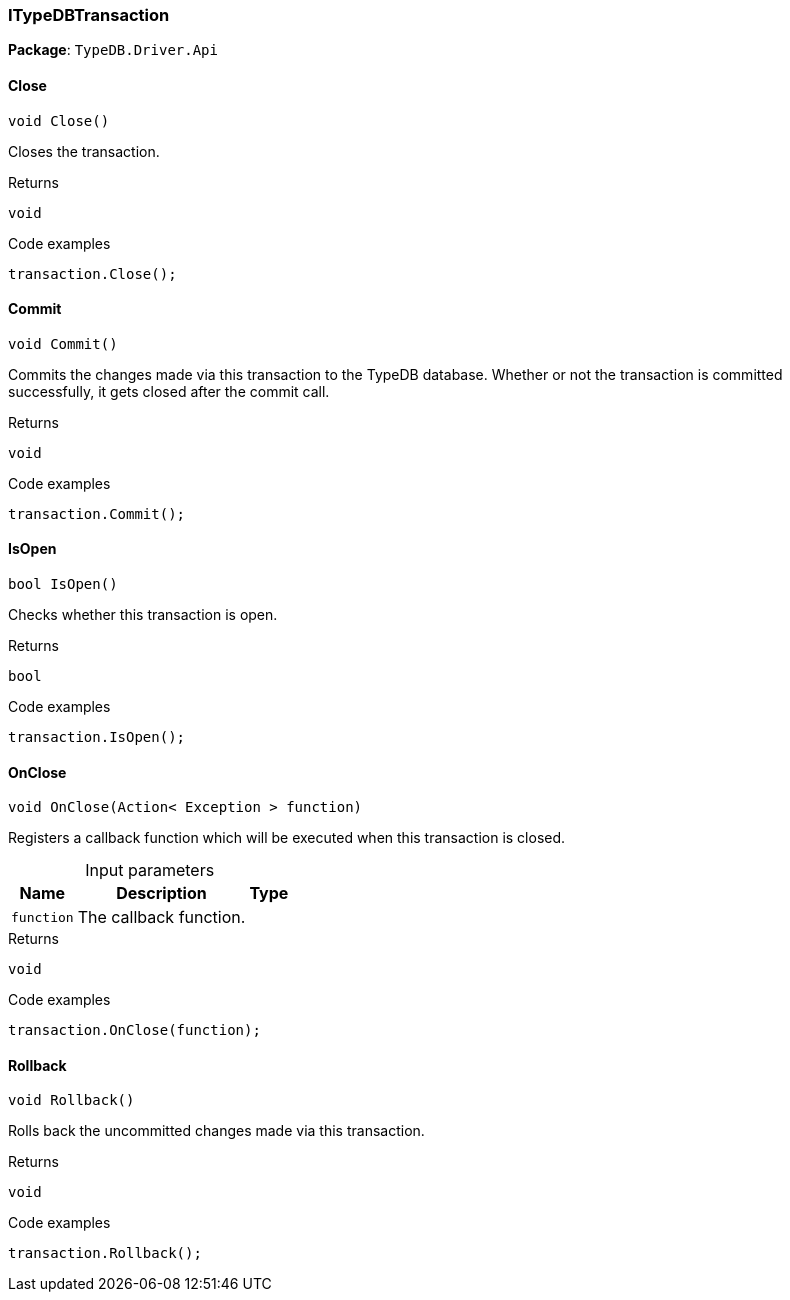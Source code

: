 [#_ITypeDBTransaction]
=== ITypeDBTransaction

*Package*: `TypeDB.Driver.Api`

// tag::methods[]
[#_void_TypeDB_Driver_Api_ITypeDBTransaction_Close___]
==== Close

[source,cs]
----
void Close()
----



Closes the transaction.


[caption=""]
.Returns
`void`

[caption=""]
.Code examples
[source,cs]
----
transaction.Close();
----

[#_void_TypeDB_Driver_Api_ITypeDBTransaction_Commit___]
==== Commit

[source,cs]
----
void Commit()
----



Commits the changes made via this transaction to the TypeDB database. Whether or not the transaction is committed successfully, it gets closed after the commit call.


[caption=""]
.Returns
`void`

[caption=""]
.Code examples
[source,cs]
----
transaction.Commit();
----

[#_bool_TypeDB_Driver_Api_ITypeDBTransaction_IsOpen___]
==== IsOpen

[source,cs]
----
bool IsOpen()
----



Checks whether this transaction is open.


[caption=""]
.Returns
`bool`

[caption=""]
.Code examples
[source,cs]
----
transaction.IsOpen();
----

[#_void_TypeDB_Driver_Api_ITypeDBTransaction_OnClose___Action__Exception___function_]
==== OnClose

[source,cs]
----
void OnClose(Action< Exception > function)
----



Registers a callback function which will be executed when this transaction is closed.


[caption=""]
.Input parameters
[cols="~,~,~"]
[options="header"]
|===
|Name |Description |Type
a| `function` a| The callback function. a| 
|===

[caption=""]
.Returns
`void`

[caption=""]
.Code examples
[source,cs]
----
transaction.OnClose(function);
----

[#_void_TypeDB_Driver_Api_ITypeDBTransaction_Rollback___]
==== Rollback

[source,cs]
----
void Rollback()
----



Rolls back the uncommitted changes made via this transaction.


[caption=""]
.Returns
`void`

[caption=""]
.Code examples
[source,cs]
----
transaction.Rollback();
----

// end::methods[]

